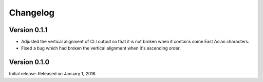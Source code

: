 Changelog
=========

Version 0.1.1
-------------

- Adjusted the vertical alignment of CLI output so that it is not broken when
  it contains some East Asian characters.
- Fixed a bug which had broken the vertical alignment when it's ascending order.


Version 0.1.0
-------------

Initial release.  Released on January 1, 2018.
